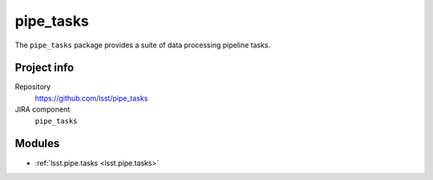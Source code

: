 .. _pipe_tasks-package:

.. Title is the EUPS package name

##########
pipe_tasks
##########

.. Sentence/short paragraph describing what the package is for.

The ``pipe_tasks`` package provides a suite of data processing pipeline tasks.

Project info
============

Repository
   https://github.com/lsst/pipe_tasks

JIRA component
   ``pipe_tasks``

Modules
=======

.. Link to Python module landing pages (same as in manifest.yaml)

- :ref:`lsst.pipe.tasks <lsst.pipe.tasks>`
